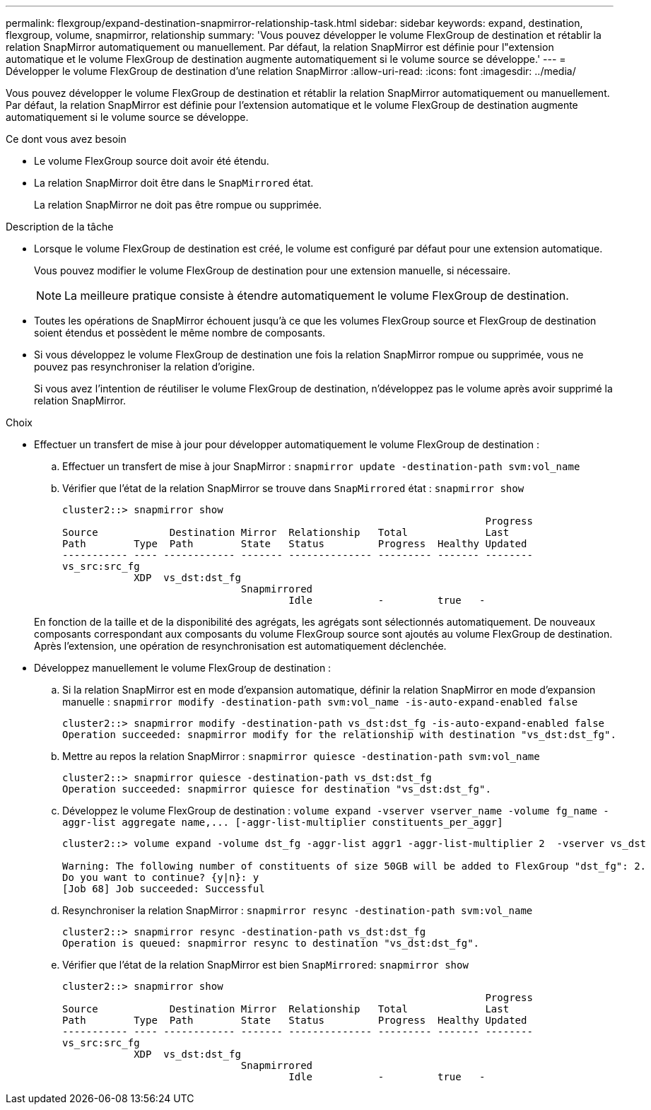 ---
permalink: flexgroup/expand-destination-snapmirror-relationship-task.html 
sidebar: sidebar 
keywords: expand, destination, flexgroup, volume, snapmirror, relationship 
summary: 'Vous pouvez développer le volume FlexGroup de destination et rétablir la relation SnapMirror automatiquement ou manuellement. Par défaut, la relation SnapMirror est définie pour l"extension automatique et le volume FlexGroup de destination augmente automatiquement si le volume source se développe.' 
---
= Développer le volume FlexGroup de destination d'une relation SnapMirror
:allow-uri-read: 
:icons: font
:imagesdir: ../media/


[role="lead"]
Vous pouvez développer le volume FlexGroup de destination et rétablir la relation SnapMirror automatiquement ou manuellement. Par défaut, la relation SnapMirror est définie pour l'extension automatique et le volume FlexGroup de destination augmente automatiquement si le volume source se développe.

.Ce dont vous avez besoin
* Le volume FlexGroup source doit avoir été étendu.
* La relation SnapMirror doit être dans le `SnapMirrored` état.
+
La relation SnapMirror ne doit pas être rompue ou supprimée.



.Description de la tâche
* Lorsque le volume FlexGroup de destination est créé, le volume est configuré par défaut pour une extension automatique.
+
Vous pouvez modifier le volume FlexGroup de destination pour une extension manuelle, si nécessaire.

+
[NOTE]
====
La meilleure pratique consiste à étendre automatiquement le volume FlexGroup de destination.

====
* Toutes les opérations de SnapMirror échouent jusqu'à ce que les volumes FlexGroup source et FlexGroup de destination soient étendus et possèdent le même nombre de composants.
* Si vous développez le volume FlexGroup de destination une fois la relation SnapMirror rompue ou supprimée, vous ne pouvez pas resynchroniser la relation d'origine.
+
Si vous avez l'intention de réutiliser le volume FlexGroup de destination, n'développez pas le volume après avoir supprimé la relation SnapMirror.



.Choix
* Effectuer un transfert de mise à jour pour développer automatiquement le volume FlexGroup de destination :
+
.. Effectuer un transfert de mise à jour SnapMirror : `snapmirror update -destination-path svm:vol_name`
.. Vérifier que l'état de la relation SnapMirror se trouve dans `SnapMirrored` état : `snapmirror show`
+
[listing]
----
cluster2::> snapmirror show
                                                                       Progress
Source            Destination Mirror  Relationship   Total             Last
Path        Type  Path        State   Status         Progress  Healthy Updated
----------- ---- ------------ ------- -------------- --------- ------- --------
vs_src:src_fg
            XDP  vs_dst:dst_fg
                              Snapmirrored
                                      Idle           -         true   -
----


+
En fonction de la taille et de la disponibilité des agrégats, les agrégats sont sélectionnés automatiquement. De nouveaux composants correspondant aux composants du volume FlexGroup source sont ajoutés au volume FlexGroup de destination. Après l'extension, une opération de resynchronisation est automatiquement déclenchée.

* Développez manuellement le volume FlexGroup de destination :
+
.. Si la relation SnapMirror est en mode d'expansion automatique, définir la relation SnapMirror en mode d'expansion manuelle : `snapmirror modify -destination-path svm:vol_name -is-auto-expand-enabled false`
+
[listing]
----
cluster2::> snapmirror modify -destination-path vs_dst:dst_fg -is-auto-expand-enabled false
Operation succeeded: snapmirror modify for the relationship with destination "vs_dst:dst_fg".
----
.. Mettre au repos la relation SnapMirror : `snapmirror quiesce -destination-path svm:vol_name`
+
[listing]
----
cluster2::> snapmirror quiesce -destination-path vs_dst:dst_fg
Operation succeeded: snapmirror quiesce for destination "vs_dst:dst_fg".
----
.. Développez le volume FlexGroup de destination : `+volume expand -vserver vserver_name -volume fg_name -aggr-list aggregate name,... [-aggr-list-multiplier constituents_per_aggr]+`
+
[listing]
----
cluster2::> volume expand -volume dst_fg -aggr-list aggr1 -aggr-list-multiplier 2  -vserver vs_dst

Warning: The following number of constituents of size 50GB will be added to FlexGroup "dst_fg": 2.
Do you want to continue? {y|n}: y
[Job 68] Job succeeded: Successful
----
.. Resynchroniser la relation SnapMirror : `snapmirror resync -destination-path svm:vol_name`
+
[listing]
----
cluster2::> snapmirror resync -destination-path vs_dst:dst_fg
Operation is queued: snapmirror resync to destination "vs_dst:dst_fg".
----
.. Vérifier que l'état de la relation SnapMirror est bien `SnapMirrored`: `snapmirror show`
+
[listing]
----
cluster2::> snapmirror show
                                                                       Progress
Source            Destination Mirror  Relationship   Total             Last
Path        Type  Path        State   Status         Progress  Healthy Updated
----------- ---- ------------ ------- -------------- --------- ------- --------
vs_src:src_fg
            XDP  vs_dst:dst_fg
                              Snapmirrored
                                      Idle           -         true   -
----



